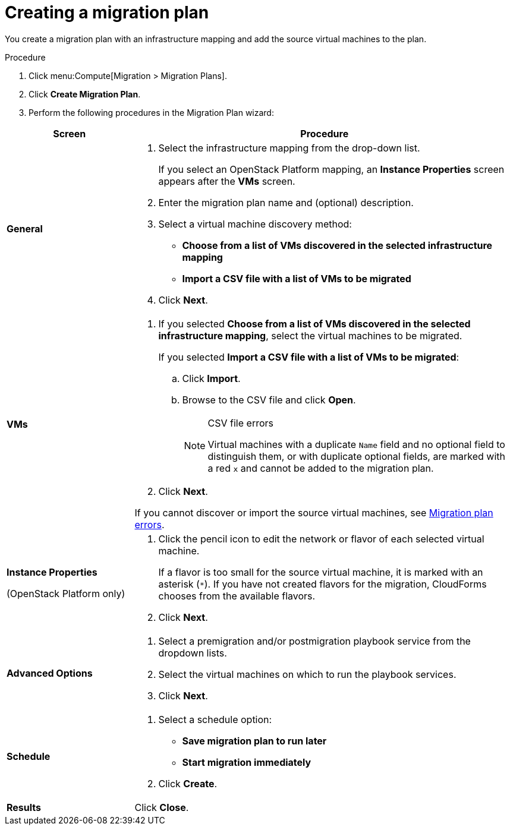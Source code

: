 // Module included in the following assemblies:
// assembly_Migrating_the_infrastructure.adoc
[id="Creating_a_migration_plan"]
= Creating a migration plan

You create a migration plan with an infrastructure mapping and add the source virtual machines to the plan.

.Procedure

. Click menu:Compute[Migration > Migration Plans].

. Click *Create Migration Plan*.

. Perform the following procedures in the Migration Plan wizard:

[cols="1,3", options="header"]
|===
|Screen
|Procedure

|*General*
.<a|. Select the infrastructure mapping from the drop-down list.
+
If you select an OpenStack Platform mapping, an *Instance Properties* screen appears after the *VMs* screen.

. Enter the migration plan name and (optional) description.
. Select a virtual machine discovery method:

* *Choose from a list of VMs discovered in the selected infrastructure mapping*
* *Import a CSV file with a list of VMs to be migrated*
. Click *Next*.

|*VMs*
.<a|. If you selected *Choose from a list of VMs discovered in the selected infrastructure mapping*, select the virtual machines to be migrated.
+
If you selected *Import a CSV file with a list of VMs to be migrated*:

.. Click *Import*.
.. Browse to the CSV file and click *Open*.
+
.CSV file errors
[NOTE]
====
Virtual machines with a duplicate `Name` field and no optional field to distinguish them, or with duplicate optional fields, are marked with a red `x` and cannot be added to the migration plan.
====

. Click *Next*.

If you cannot discover or import the source virtual machines, see xref:Migration_plan_errors[Migration plan errors].

.<a|*Instance Properties*

(OpenStack Platform only)
.<a|. Click the pencil icon to edit the network or flavor of each selected virtual machine.
+
If a flavor is too small for the source virtual machine, it is marked with an asterisk (`*`). If you have not created flavors for the migration, CloudForms chooses from the available flavors.
. Click *Next*.

.<a|*Advanced Options*

.<a|[id="Advanced_options_screen"]
. Select a premigration and/or postmigration playbook service from the dropdown lists.
. Select the virtual machines on which to run the playbook services.
. Click *Next*.

|*Schedule*
.<a|. Select a schedule option:

* *Save migration plan to run later*
* *Start migration immediately*

. Click *Create*.

|*Results*
.<a|Click *Close*.
|===
